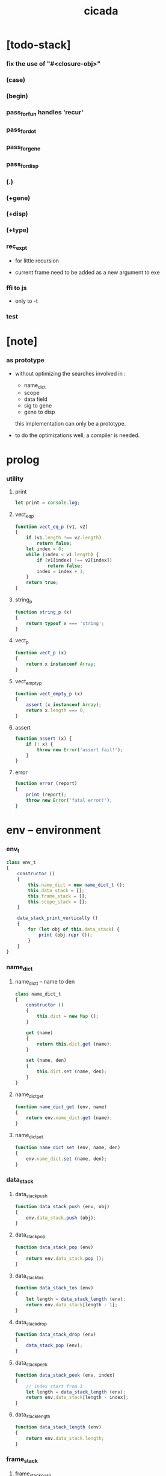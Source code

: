 #+property: tangle cicada.js
#+title: cicada

* [todo-stack]

*** fix the use of "#<closure-obj>"

*** (case)

*** (begin)

*** pass_for_fun handles 'recur'

*** pass_for_dot

*** pass_for_gene

*** pass_for_disp

*** (.)

*** (+gene)

*** (+disp)

*** (+type)

*** rec_exp_t

    - for little recursion

    - current frame need to be added as a new argument to exe

*** ffi to js

    - only to -t

*** test

* [note]

*** as prototype

    - without optimizing the searches
      involved in :
      - name_dict
      - scope
      - data field
      - sig to gene
      - gene to disp
      this implementation can only be a prototype.

    - to do the optimizations well,
      a compiler is needed.

* prolog

*** utility

***** print

      #+begin_src js
      let print = console.log;
      #+end_src

***** vect_eq_p

      #+begin_src js
      function vect_eq_p (v1, v2)
      {
          if (v1.length !== v2.length)
              return false;
          let index = 0;
          while (index < v1.length) {
              if (v1[index] !== v2[index])
                  return false;
              index = index + 1;
          }
          return true;
      }
      #+end_src

***** string_p

      #+begin_src js
      function string_p (x)
      {
          return typeof x === 'string';
      }
      #+end_src

***** vect_p

      #+begin_src js
      function vect_p (x)
      {
          return x instanceof Array;
      }
      #+end_src

***** vect_empty_p

      #+begin_src js
      function vect_empty_p (x)
      {
          assert (x instanceof Array);
          return x.length === 0;
      }
      #+end_src

***** assert

      #+begin_src js
      function assert (x) {
          if (! x) {
              throw new Error('assert fail!');
          }
      }
      #+end_src

***** error

      #+begin_src js
      function error (report)
      {
          print (report);
          throw new Error('fatal error!');
      }
      #+end_src

* env -- environment

*** env_t

    #+begin_src js
    class env_t
    {
        constructor ()
        {
            this.name_dict = new name_dict_t ();
            this.data_stack = [];
            this.frame_stack = [];
            this.scope_stack = [];
        }

        data_stack_print_vertically ()
        {
            for (let obj of this.data_stack) {
                print (obj.repr ());
            }
        }
    }
    #+end_src

*** name_dict

***** name_dict_t -- name to den

      #+begin_src js
      class name_dict_t
      {
          constructor ()
          {
              this.dict = new Map ();
          }

          get (name)
          {
              return this.dict.get (name);
          }

          set (name, den)
          {
              this.dict.set (name, den);
          }
      }
      #+end_src

***** name_dict_get

      #+begin_src js
      function name_dict_get (env, name)
      {
          return env.name_dict.get (name);
      }
      #+end_src

***** name_dict_set

      #+begin_src js
      function name_dict_set (env, name, den)
      {
          env.name_dict.set (name, den);
      }
      #+end_src

*** data_stack

***** data_stack_push

      #+begin_src js
      function data_stack_push (env, obj)
      {
          env.data_stack.push (obj);
      }
      #+end_src

***** data_stack_pop

      #+begin_src js
      function data_stack_pop (env)
      {
          return env.data_stack.pop ();
      }
      #+end_src

***** data_stack_tos

      #+begin_src js
      function data_stack_tos (env)
      {
          let length = data_stack_length (env);
          return env.data_stack[length - 1];
      }
      #+end_src

***** data_stack_drop

      #+begin_src js
      function data_stack_drop (env)
      {
          data_stack_pop (env);
      }
      #+end_src

***** data_stack_peek

      #+begin_src js
      function data_stack_peek (env, index)
      {
          // index start from 1
          let length = data_stack_length (env);
          return env.data_stack[length - index];
      }
      #+end_src

***** data_stack_length

      #+begin_src js
      function data_stack_length (env)
      {
          return env.data_stack.length;
      }
      #+end_src

*** frame_stack

***** frame_stack_push

      #+begin_src js
      function frame_stack_push (env, frame)
      {
          env.frame_stack.push (frame);
      }
      #+end_src

***** frame_stack_pop

      #+begin_src js
      function frame_stack_pop (env)
      {
          return env.frame_stack.pop ();
      }
      #+end_src

***** frame_stack_tos

      #+begin_src js
      function frame_stack_tos (env)
      {
          let length = frame_stack_length (env);
          return env.frame_stack[length - 1];
      }
      #+end_src

***** frame_stack_drop

      #+begin_src js
      function frame_stack_drop (env)
      {
          frame_stack_pop (env);
      }
      #+end_src

***** frame_stack_length

      #+begin_src js
      function frame_stack_length (env)
      {
          return env.frame_stack.length;
      }
      #+end_src

*** frame

***** scoping_frame_t

      #+begin_src js
      class scoping_frame_t
      {
          constructor (exp_vect)
          {
              this.exp_vect = exp_vect;
              this.length = exp_vect.length;
              this.index = 0;
          }
      }
      #+end_src

***** simple_frame_t

      #+begin_src js
      class simple_frame_t
      {
          constructor (exp_vect)
          {
              this.exp_vect = exp_vect;
              this.length = exp_vect.length;
              this.index = 0;
          }
      }
      #+end_src

***** frame_end_p

      #+begin_src js
      function frame_end_p (frame)
      {
          return frame.index === frame.length;
      }
      #+end_src

***** frame_next_exp

      #+begin_src js
      function frame_next_exp (frame)
      {
          let exp = frame.exp_vect[frame.index];
          frame.index = frame.index + 1;
          return exp;
      }
      #+end_src

*** scope_stack

***** scope_stack_push

      #+begin_src js
      function scope_stack_push (env, scope)
      {
          env.scope_stack.push (scope);
      }
      #+end_src

***** scope_stack_pop

      #+begin_src js
      function scope_stack_pop (env)
      {
          return env.scope_stack.pop ();
      }
      #+end_src

***** scope_stack_tos

      #+begin_src js
      function scope_stack_tos (env)
      {
          let length = scope_stack_length (env);
          return env.scope_stack[length - 1];
      }
      #+end_src

***** scope_stack_drop

      #+begin_src js
      function scope_stack_drop (env)
      {
          scope_stack_pop (env);
      }
      #+end_src

***** scope_stack_length

      #+begin_src js
      function scope_stack_length (env)
      {
          return env.scope_stack.length;
      }
      #+end_src

*** scope

***** scope_t

      #+begin_src js
      class scope_t
      {
          constructor ()
          {
              this.dict = new Map ();
          }

          get (name)
          {
              return this.dict.get (name);
          }

          set (name, obj)
          {
              this.dict.set (name, obj);
          }

          clone ()
          {
              let scope = new scope_t ();
              for (let [name, obj] of this.dict) {
                  scope.set (name, obj);
              }
              return scope;
          }
      }
      #+end_src

* run -- run programs

*** run_one_step

    #+begin_src js
    function run_one_step (env)
    {
        let frame = frame_stack_tos (env);
        if (frame_end_p (frame)) {
            frame_stack_drop (env);
            if (frame instanceof scoping_frame_t)
                scope_stack_drop (env);
            return;
        }
        let scope = scope_stack_tos (env);
        let exp = frame_next_exp (frame);
        if (frame_end_p (frame)) {
            // proper tail call
            frame_stack_drop (env);
            if (frame instanceof scoping_frame_t)
                scope_stack_drop (env);
        }
        // {
        //     print ("- run_one_step");
        //     print ("  exp :", exp);
        //     print ("  scope :", scope);
        //     print ("  env :", env);
        //     print ("");
        // }
        exp.exe (env, scope);
    }
    #+end_src

*** run_with_base

    #+begin_src js
    function run_with_base (env, base)
    {
        while (frame_stack_length (env) > base)
            run_one_step (env);
    }
    #+end_src

*** exp_vect_run

    #+begin_src js
    function exp_vect_run (env, exp_vect)
    {
        let base = frame_stack_length (env);
        let frame = new simple_frame_t (exp_vect);
        frame_stack_push (env, frame);
        run_with_base (env, base);
    }
    #+end_src

* apply -- apply closure to the data_stack

*** closure_obj_apply

    #+begin_src js
    function closure_obj_apply (env, closure_obj)
    {
        data_stack_push (env, closure_obj);
        let exp_vect = [new apply_exp_t ()];
        exp_vect_run (env, exp_vect);
    }
    #+end_src

*** closure_obj_to_obj_vect

    #+begin_src js
    function closure_obj_to_obj_vect (env, closure_obj)
    {
        let mark = data_stack_length (env);
        closure_obj_apply (env, closure_obj);
        let length = data_stack_length (env);
        let obj_vect = [];
        while (length > mark) {
           let obj = data_stack_pop (env);
           obj_vect.unshift (obj);
           length = length - 1;
        }
        return obj_vect;

    }
    #+end_src

*** closure_obj_to_obj

    #+begin_src js
    function closure_obj_to_obj (env, closure_obj)
    {
        let obj_vect = closure_obj_to_obj_vect (env, closure_obj);
        assert (obj_vect.length === 1);
        return obj_vect[0];
    }
    #+end_src

* exp -- expression

*** call_exp_t

    #+begin_src js
    class call_exp_t
    {
        constructor (name)
        {
            this.name = name;
        }

        exe (env, scope)
        {
            let obj = scope.get (this.name);
            // {
            //     print ("- call_exp");
            //     print (this.name);
            //     print (scope);
            //     print (env);
            //     print ("");
            // }
            if (obj)
                obj.apply (env);
            else {
                let den = name_dict_get (env, this.name);
                den.den_exe (env);
            }
        }
    }
    #+end_src

*** let_exp_t

    #+begin_src js
    class let_exp_t
    {
        constructor (name_vect)
        {
            this.name_vect = name_vect;
        }

        exe (env, scope)
        {
            let name_vect = this.name_vect.slice ();
            while (name_vect.length > 0) {
                let name = name_vect.pop ();
                let obj = data_stack_pop (env);
                scope.set (name, obj);
            }
        }
    }
    #+end_src

*** closure_exp_t

    #+begin_src js
    class closure_exp_t
    {
        constructor (exp_vect)
        {
            this.exp_vect = exp_vect;
        }

        exe (env, scope)
        {
            let closure_obj =
                new closure_obj_t (
                    this.exp_vect,
                    scope.clone ());
            data_stack_push (env, closure_obj);
        }
    }
    #+end_src

*** apply_exp_t

    #+begin_src js
    class apply_exp_t
    {
        constructor () { }

        exe (env, scope)
        {
            let closure_obj = data_stack_pop (env);
            let frame = new scoping_frame_t (closure_obj.exp_vect);
            frame_stack_push (env, frame);
            scope_stack_push (env, closure_obj.scope);
        }
    }
    #+end_src

*** case_exp_t

    #+begin_src js
    class case_exp_t
    {
        constructor (arg_exp_vect, case_clause_dict)
        {
            this.arg_exp_vect = arg_exp_vect;
            this.case_clause_dict = case_clause_dict;
        }

        exe (env, scope)
        {
            let closure_obj =
                new closure_obj_t (
                    this.arg_exp_vect,
                    scope.clone ());
            let obj = closure_obj_to_obj (env, closure_obj);
            assert (obj instanceof data_obj_t);
            let exp_vect = this.case_clause_dict.get (obj.type_name);
            if (exp_vect) {
                let closure_obj =
                    new closure_obj_t (
                        exp_vect,
                        scope.clone ());
                closure_obj_apply (env, closure_obj);
            }
            else {
                let exp_vect = this.case_clause_dict.get ("else");
                if (exp_vect) {
                    let closure_obj =
                        new closure_obj_t (
                            exp_vect,
                            scope.clone ());
                    closure_obj_apply (env, closure_obj);
                }
                else {
                    print ("- case mismatch!");
                    error ();
                }
            }
        }
    }
    #+end_src

*** case_clause_dict_t -- type_name to exp_vect

    #+begin_src js
    class case_clause_dict_t
    {
        constructor ()
        {
            this.dict = new Map ();
        }

        get (type_name)
        {
            return this.dict.get (type_name);
        }

        set (type_name, exp_vect)
        {
            this.dict.set (type_name, exp_vect);
        }
    }
    #+end_src

*** construct_exp_t

    #+begin_src js
    class construct_exp_t
    {
        constructor (type_name)
        {
            this.type_name = type_name;
        }

        exe (env, scope)
        {
            let type_name = this.type_name;
            let type_den = name_dict_get (env, type_name);
            assert (type_den instanceof type_den_t);
            let field_dict = new field_dict_t ();
            for (let field_name of type_den.reversed_field_name_vect) {
                let obj = data_stack_pop (env);
                field_dict.set (field_name, obj)
            }
            let data_obj = new data_obj_t (type_name, field_dict);
            data_stack_push (env, data_obj);
        }
    }
    #+end_src

*** field_dict_t -- field_name to obj

    #+begin_src js
    class field_dict_t
    {
        constructor ()
        {
            this.dict = new Map ();
        }

        get (field_name)
        {
            return this.dict.get (field_name);
        }

        set (field_name, obj)
        {
            this.dict.set (field_name, obj);
        }
    }
    #+end_src

*** field_exp_t

    #+begin_src js
    class field_exp_t
    {
        constructor (field_name)
        {
            this.field_name = field_name;
        }

        exe (env, scope)
        {
            let data_obj = data_stack_pop (env);
            assert (data_obj instanceof data_obj_t);
            let obj = data_obj.field_dict.get (this.field_name);
            assert (obj);
            obj.apply (env);
        }
    }
    #+end_src

*** dot_exp_t

    #+begin_src js
    class dot_exp_t
    {
        constructor (reversed_field_name_vect,
                     dot_clause_map)
        {
            this.reversed_field_name_vect
                = reversed_field_name_vect;
            this.dot_clause_map
                = dot_clause_map;
        }

        exe (env, scope)
        {
            let field_dict = new field_dict_t ();
            for (let field_name of this.reversed_field_name_vect) {
                let obj = data_stack_pop (env);
                field_dict.set (field_name, obj)
            }
            for (let [field_name, exp_vect] of this.dot_clause_map) {
                let closure_obj =
                    new closure_obj_t (
                        exp_vect,
                        scope.clone ());
                let obj = closure_obj_to_obj (env, closure_obj);
                field_dict.set (field_name, obj)
            }
            let dot_obj = new dot_obj_t (field_dict);
            data_stack_push (env, dot_obj);
        }
    }
    #+end_src

*** create_exp_t

    #+begin_src js
    class create_exp_t
    {
        constructor (type_name)
        {
            this.type_name = type_name;
        }

        exe (env, scope)
        {
            let dot_obj = data_stack_pop (env);
            assert (dot_obj instanceof dot_obj_t);
            let data_obj
                = new data_obj_t (
                    this.type_name,
                    dot_obj.field_dict);
            data_stack_push (env, data_obj);
        }
    }
    #+end_src

*** clone_exp_t

    #+begin_src js
    class clone_exp_t
    {
        constructor () { }

        exe (env, scope)
        {
            let data_obj = data_stack_pop (env);
            assert (data_obj instanceof data_obj_t);
            let dot_obj = data_stack_pop (env);
            assert (dot_obj instanceof dot_obj_t);
            let new_field_dict = new field_dict_t ();
            for (let [field_name, obj] of data_obj.field_dict) {
                new_field_dict.set (field_name, obj);
            }
            for (let [field_name, obj] of dot_obj.field_dict) {
                new_field_dict.set (field_name, obj);
            }
            let new_data_obj =
                new data_obj_t (
                    data_obj.type_name,
                    new_field_dict);
            data_stack_push (env, new_data_obj);
        }
    }
    #+end_src

* obj -- object

*** data_obj_t

    #+begin_src js
    class data_obj_t
    {
        constructor (type_name, field_dict)
        {
            this.type_name = type_name;
            this.field_dict = field_dict;
        }

        apply (env)
        {
            data_stack_push (env, this);
        }

        repr ()
        {
            let string = "";
            for (let obj of this.field_dict.dict.values()) {
                string = string.concat (obj.repr ());
                string = string.concat (" ");
            }
            if (this.field_dict.dict.size > 1) {
                if (this.field_dict.dict.size !== 0) {
                    string = string.concat ("(. ");
                    for (let key of this.field_dict.dict.keys()) {
                        string = string.concat (key);
                        string = string.concat (" ");
                    }
                    string = string.concat (") ");
                    let type_name = this.type_name;
                    let cr = type_name.slice (0, type_name.length -2);
                    cr = cr.concat ("-cr");
                    string = string.concat (cr);
                    return string;
                }
            }
            else {
                let type_name = this.type_name;
                let c = type_name.slice (0, type_name.length -2);
                c = c.concat ("-c");
                string = string.concat (c);
                return string;
            }
        }
    }
    #+end_src

*** closure_obj_t

    #+begin_src js
    class closure_obj_t
    {
        constructor (exp_vect, scope)
        {
            this.type_name = "$arrow-t";
            this.exp_vect = exp_vect;
            this.scope = scope;
        }

        apply (env)
        {
            let frame = new scoping_frame_t (this.exp_vect);
            frame_stack_push (env, frame);
            scope_stack_push (env, this.scope);
        }

        repr ()
        {
            return "#<closure-obj>";
        }
    }
    #+end_src

*** dot_obj_t

    #+begin_src js
    class dot_obj_t
    {
        constructor (field_dict)
        {
            this.field_dict = field_dict;
        }

        apply (env)
        {
            data_stack_push (env, this);
        }

        repr ()
        {
            return "#<dot-obj>";
        }
    }
    #+end_src

* den -- denotation

*** union_den_t

    #+begin_src js
    class union_den_t
    {
        constructor (union_vect)
        {
            this.union_vect = union_vect;
        }

        den_exe (env)
        {
            error ();
        }
    }
    #+end_src

*** type_den_t

    #+begin_src js
    class type_den_t
    {
        constructor (reversed_field_name_vect)
        {
            this.reversed_field_name_vect
                = reversed_field_name_vect;
        }

        den_exe (env)
        {
            error ();
        }
    }
    #+end_src

*** fun_den_t

    #+begin_src js
    class fun_den_t
    {
        constructor (exp_vect)
        {
            this.exp_vect = exp_vect;
        }

        den_exe (env)
        {
            let frame = new scoping_frame_t (this.exp_vect);
            let scope = new scope_t ();
            frame_stack_push (env, frame);
            scope_stack_push (env, scope);
        }
    }
    #+end_src

*** sig_den_t

    #+begin_src js
    class sig_den_t
    {
        constructor (input_arity, output_arity)
        {
            this.input_arity = input_arity;
            this.output_arity = output_arity;
            this.gene_dict = new gene_dict_t ();
        }

        den_exe (env)
        {
            let type_name_vect = [];
            let counter = 0;
            while (counter < this.input_arity) {
                let obj = data_stack_peek (env, counter);
                type_name_vect.unshift (obj.type_name);
                counter = counter + 1;
            }
            let gene_den = this.gene_dict.get (type_name_vect);
            assert (gene_den);
            gene_den.gene_den_exe (env, type_name_vect);
        }
    }
    #+end_src

*** gene_dict_t -- type_name_vect to gene_den

    #+begin_src js
    class gene_dict_t
    {
        constructor ()
        {
            this.dict = new Map ();
        }

        get (type_name_vect)
        {
            for (let [key, value] of this.dict) {
                if (type_name_vect_lteq_p
                    (env, type_name_vect, key))
                    return value;
            }
            return undefined;
        }

        set (type_name_vect, gene_den)
        {
            for (let key of this.dict.keys ()) {
                if (vect_eq_p (key, type_name_vect)) {
                    this.dict.set (key, gene_den);
                    return;
                }
            }
            this.dict.set (type_name_vect, gene_den)
        }
    }
    #+end_src

*** type_name_vect_lteq_p

    #+begin_src js
    function type_name_vect_lteq_p (env, v1, v2)
    {
        for (let [t1, t2] of [v1, v2]) {
            if (type_name_lteq_p (env, t1, t2))
                return false;
        }
        return true;
    }
    #+end_src

*** type_name_lteq_p

    #+begin_src js
    function type_name_lteq_p (env, t1, t2)
    {
        if (t1 === t2)
            return true;
        let union_den = name_dict_get (env, t2);
        if (! union_den instanceof union_den_t)
            return false;
        if (t1 in union_den.union_vect)
            return true;
        else
            return false;
    }
    #+end_src

*** gene_den_t

    #+begin_src js
    class gene_den_t
    {
        constructor (default_fun_den)
        {
            this.default_fun_den = default_fun_den;
            this.disp_dict = new disp_dict_t ();
        }

        gene_den_exe (env, type_name_vect)
        {
            let fun_den = this.disp_dict.get (type_name_vect);
            if (fun_den)
                fun_den.den_exe (env);
            else
                this.default_fun_den.den_exe (env);
        }
    }
    #+end_src

*** disp_dict_t -- type_name_vect to fun_den

    #+begin_src js
    class disp_dict_t
    {
        constructor ()
        {
            this.dict = new Map ();
        }

        get (type_name_vect)
        {
            for (let [key, value] of this.dict) {
                if (vect_equal_p (type_name_vect, key))
                    return value;
            }
            return undefined;
        }

        set (type_name_vect, fun_den)
        {
            for (let key of this.dict.keys ()) {
                if (vect_equal_p (key, type_name_vect)) {
                    this.dict.set (key, fun_den);
                    return;
                }
            }
            this.dict.set (type_name_vect, fun_den)
        }
    }
    #+end_src

* scan -- lexer for sexp

*** code_scan -- string to string_vect

    - ";" as line comment
    - "name.filed" as "name .filed"

    #+begin_src js
    function code_scan (string)
    {
        let string_vect = [];
        let i = 0;
        let length = string.length;
        while (i < length) {
            let char = string[i];
            if (space_p (char))
                i = i + 1;
            else if (char === ';') {
                let end = string.indexOf ('\n', i+1);
                if (end === -1)
                    break;
                else
                    i = end + 1;
            }
            else if (delimiter_p (char)) {
                string_vect.push (char);
                i = i + 1;
            }
            else if (char === '"') {
                let end = string.indexOf ('"', i+1);
                if (end === -1) {
                    print ("- code_scan fail")
                    print ("  doublequote mismatch")
                    print ("  string : {}".format(string))
                    error ()
                }
                string_vect.push (string.slice (i, end + 1));
                i = end + 1;
            }
            else {
                let end = find_end (string, i+1);
                string_vect.push (string.slice (i, end + 1));
                i = end + 1;
            }
        }
        return string_vect;
    }
    #+end_src

*** space_p

    #+begin_src js
    function space_p (char)
    {
        return (char == ' ' ||
                char == '\n' ||
                char == '\t');
    }
    #+end_src

*** delimiter_p

    #+begin_src js
    function delimiter_p (char)
    {
        return (char == '(' ||
                char == ')' ||
                char == '[' ||
                char == ']' ||
                char == '{' ||
                char == '}' ||
                char == ',' ||
                char == ';' ||
                char == '`' ||
                char == "'");
    }
    #+end_src

*** find_end

    #+begin_src js
    function find_end (string, begin)
    {
        let length = string.length;
        let i = begin;
        while (true) {
            if (i === length)
                return i - 1;
            let char = string[i];
            if (space_p (char) ||
                delimiter_p (char) ||
                (char === '.') ||
                (char === '"'))
                return i - 1;
            else
                i = i + 1;
        }
    }
    #+end_src

* sexp -- string expression

*** null_p

    #+begin_src js
    function null_p (x)
    {
        return x === null;
    }
    #+end_src

*** cons_t

    #+begin_src js
    class cons_t
    {
        constructor (car, cdr)
        {
            this.car = car;
            this.cdr = cdr;
        }
    }
    #+end_src

*** cons

    #+begin_src js
    function cons (car, cdr)
    {
        assert (list_p (cdr));
        return new cons_t (car, cdr);
    }
    #+end_src

*** cons_p

    #+begin_src js
    function cons_p (x)
    {
        return x instanceof cons_t;
    }
    #+end_src

*** list_p

    #+begin_src js
    function list_p (x)
    {
        return (null_p (x) || cons_p (x));
    }
    #+end_src

*** [note] syntax sugar

    - [...] -> (begin ...)
    - {...} -> (closure ...)
    - ' ... -> (quote ...)
    - ` ... -> (partquote ...)

*** parse_sexp_vect -- string_vect to sexp_vect

    - sexp := null | cons(sexp, sexp_list) | string

    #+begin_src js
    function parse_sexp_vect (string_vect)
    {
        let length = string_vect.length;
        let i = 0;
        let sexp_vect = [];
        while (i < length) {
            let v = parse_sexp (string_vect, i);
            let s = v[0];
            i = v[1];
            sexp_vect.push (s);
        }
        return sexp_vect;
    }
    #+end_src

*** parse_sexp

    #+begin_src js
    function parse_sexp (string_vect, i)
    {
        let string = string_vect[i];
        if (string === '(')
            return parse_sexp_cons_until_ket (string_vect, i+1, ')');
        else if (string === '[') {
            let v = parse_sexp_cons_until_ket (string_vect, i+1, ']');
            let sc = v[0];
            let i1 = v[1];
            return [cons ('begin', sc), i1];
        }
        else if (string === '{') {
            let v = parse_sexp_cons_until_ket (string_vect, i+1, '}');
            let sc = v[0];
            let i1 = v[1];
            return [cons ('closure', sc), i1];
        }
        else if (string === "'") {
            let v = parse_sexp (string_vect, i+1);
            let s = v[0];
            let i1 = v[1];
            let sc = cons (s, null);
            return [cons ('quote', cs), i1];
        }
        else if (string === "`") {
            let v = parse_sexp (string_vect, i+1);
            let s = v[0];
            let i1 = v[1];
            let sc = cons (s, null);
            return [cons ('partquote', cs), i1];
        }
        else
            return [string, i+1];
    }
    #+end_src

*** parse_sexp_cons_until_ket

    #+begin_src js
    function parse_sexp_cons_until_ket (string_vect, i, ket)
    {
        let string = string_vect[i];
        if (string == ket)
            return [null, i+1];
        else {
            let v = parse_sexp (string_vect, i);
            let s = v[0];
            let i1 = v[1];
            let v2 =
                parse_sexp_cons_until_ket (string_vect, i1, ket);
            let sc = v2[0];
            let i2 = v2[1];
            return [cons (s, sc), i2];
        }
    }
    #+end_src

*** sexp_repr

    #+begin_src js
    function sexp_repr (sexp)
    {
        if (null_p (sexp))
            return "null";
        else if (cons_p (sexp))
            return "(" +  sexp_list_repr (sexp) +  ")";
        else
            return sexp;
    }
    #+end_src

*** sexp_list_repr

    #+begin_src js
    function sexp_list_repr (sexp_cons)
    {
        if (null_p (sexp_cons.cdr))
            return sexp_repr (sexp_cons.car);
        else {
            let car_repr = sexp_repr (sexp_cons.car);
            let cdr_repr = sexp_list_repr (sexp_cons.cdr);
            return car_repr + " " + cdr_repr;
        }
    }
    #+end_src

*** list_to_vect

    #+begin_src js
    function list_to_vect (list)
    {
        if (null_p (list))
            return [];
        else {
            let e = list.car;
            let vect = [e];
            let rest = list.cdr;
            return vect.concat (list_to_vect (rest));
        }
    }
    #+end_src

*** vect_to_list

    #+begin_src js
    function vect_to_list (vect)
    {
        if (vect.length === 0)
            return null;
        else
            return cons (vect[0], vect_to_list (vect.slice (1)));
    }
    #+end_src

* eval -- evaluate

*** code_eval

    #+begin_src js
    function code_eval (env, code)
    {
        let string_vect = code_scan (code);
        let sexp_vect = parse_sexp_vect (string_vect);
        sexp_vect_eval (env, sexp_vect);
    }
    #+end_src

*** sexp_vect_eval

    #+begin_src js
    function sexp_vect_eval (env, sexp_vect)
    {
        for (let sexp of sexp_vect) {
            sexp_eval (env, sexp);
        }
    }
    #+end_src

*** sexp_eval

    #+begin_src js
    function sexp_eval (env, sexp)
    {
        assert (cons_p (sexp));
        sexp = apply_all_passes (sexp);
        let keyword = sexp.car;
        let sexp_list = sexp.cdr;
        top_keyword_apply (env, keyword, sexp_list);
    }
    #+end_src

* pass -- normalize syntax in sexp

*** pass_vect -- the order of pass_fn matters

    #+begin_src js
    let pass_vect = [];
    #+end_src

*** new_pass

    #+begin_src js
    function new_pass (pass_fn)
    {
        pass_vect.push (pass_fn);
    }
    #+end_src

*** apply_all_passes

    #+begin_src js
    function apply_all_passes (sexp)
    {
        for (let pass_fn of pass_vect) {
            assert (pass_fn instanceof Function);
            sexp = pass_fn (sexp);
        }
        return sexp;
    }
    #+end_src

*** passes

***** pass_for_fun

      #+begin_src js
      function pass_for_fun (sexp)
      {
          if (cons_p (sexp) &&
              (sexp.car === "+fun")) {
              let name = sexp.cdr.car;
              let arrow_sexp = sexp.cdr.cdr.cdr.car;
              let old_body = sexp.cdr.cdr.cdr.cdr;
              let let_sexp = arrow_sexp_to_let_sexp (arrow_sexp);
              let new_body = cons (let_sexp, old_body);
              return cons ("+fun", cons (name, new_body));
          }
          else
              return sexp;
      }

      new_pass (pass_for_fun);
      #+end_src

***** arrow_sexp_to_let_sexp

      #+begin_src js
      function arrow_sexp_to_let_sexp (arrow_sexp)
      {
          // (-> ... -- ...) => (let ...)
          let sexp_list = arrow_sexp.cdr;
          let sexp_vect = list_to_vect (sexp_list);
          let new_sexp_vect = [];
          let index = 0;
          while (index < sexp_vect.length) {
              let sexp = sexp_vect[index];
              let next = sexp_vect[index +1];
              if (sexp === "--")
                  break;
              else if (next === ":") {
                  new_sexp_vect.push (sexp);
                  index = index + 2;
              }
              else {
                  index = index + 1;
              }
          }
          let new_sexp_list = vect_to_list (new_sexp_vect);
          return cons ("let", new_sexp_list);
      }
      #+end_src

***** pass_for_field

      - .field -> (field .field)

      #+begin_src js
      function pass_for_field (sexp)
      {
          if (string_p (sexp)) {
              if (sexp.length <= 1)
                  return sexp;
              let pre_fix =
                  sexp.slice (0, 1);
              if (pre_fix === ".") {
                  sexp = cons (sexp, null);
                  sexp = cons ("field", sexp);
                  return sexp;
              }
              else
                  return sexp;
          }
          else if (null_p (sexp)) {
              return null;
          }
          else {
              return cons (pass_for_field (sexp.car),
                           pass_for_field (sexp.cdr));
          }
      }

      new_pass (pass_for_field);
      #+end_src

***** pass_for_construct

      - cons_c -> (construct cons_t)

      #+begin_src js
      function pass_for_construct (sexp)
      {
          if (string_p (sexp)) {
              if (sexp.length <= 2)
                  return sexp;
              let post_fix =
                  sexp.slice (sexp.length -2,
                              sexp.length);
              if (post_fix === "-c") {
                  sexp = sexp.slice (0, sexp.length -2);
                  sexp = sexp.concat ("-t");
                  sexp = cons (sexp, null);
                  sexp = cons ("construct", sexp);
                  return sexp;
              }
              else
                  return sexp;
          }
          else if (null_p (sexp)) {
              return null;
          }
          else {
              return cons (pass_for_construct (sexp.car),
                           pass_for_construct (sexp.cdr));
          }
      }

      new_pass (pass_for_construct);
      #+end_src

***** pass_for_create

      - cons_cr -> (create cons_t)

      #+begin_src js
      function pass_for_create (sexp)
      {
          if (string_p (sexp)) {
              if (sexp.length <= 3)
                  return sexp;
              let post_fix =
                  sexp.slice (sexp.length -3,
                              sexp.length);
              if (post_fix === "-cr") {
                  sexp = sexp.slice (0, sexp.length -3);
                  sexp = sexp.concat ("-t");
                  sexp = cons (sexp, null);
                  sexp = cons ("create", sexp);
                  return sexp;
              }
              else
                  return sexp;
          }
          else if (null_p (sexp)) {
              return null;
          }
          else {
              return cons (pass_for_create (sexp.car),
                           pass_for_create (sexp.cdr));
          }
      }

      new_pass (pass_for_create);
      #+end_src

***** >< pass_for_dot

* compile -- to exp_vect

*** sexp_list_compile

    #+begin_src js
    function sexp_list_compile (sexp_list)
    {
        let sexp_vect = list_to_vect (sexp_list);
        let exp_vect = [];
        for (let sexp of sexp_vect) {
            exp_vect = exp_vect.concat (sexp_compile (sexp));
        }
        return exp_vect;
    }
    #+end_src

*** sexp_compile

    #+begin_src js
    function sexp_compile (sexp)
    {
        if (string_p (sexp)) {
            if (sexp === "apply")
                return [new apply_exp_t ()];
            else if (sexp === "clone")
                return [new clone_exp_t ()];
            else if (sexp === ",")
                return [];
            // ><><><
            // drop dup over tuck swap
            else {
                let name = sexp;
                let call_exp = new call_exp_t (name);
                return [call_exp];
            }
        }
        else {
            if (! cons_p (sexp)) {
                print (sexp);
                error ("- sexp_compile 1");
            }
            let keyword = sexp.car;
            let rest_list = sexp.cdr;
            let new_exp_vect =
                keyword_apply (keyword, rest_list);
            if (! (vect_p (new_exp_vect))) {
                error ("- sexp_compile 2");
            }
            return new_exp_vect;
        }
    }
    #+end_src

* top -- top level keywords

*** keyword_dict -- keyword to keyword_fn

    #+begin_src js
    let keyword_dict = new Map ();
    #+end_src

*** new_keyword

    #+begin_src js
    function new_keyword (keyword, keyword_fn)
    {
        keyword_dict.set (keyword, keyword_fn);
    }
    #+end_src

*** top_keyword_apply

    #+begin_src js
    function top_keyword_apply (env, keyword, sexp_list)
    {
        let top_keyword_fn = keyword_dict.get (keyword);
        assert (top_keyword_fn instanceof Function);
        top_keyword_fn (env, sexp_list);
    }
    #+end_src

*** keyword_apply

    #+begin_src js
    function keyword_apply (keyword, sexp_list)
    {
        let keyword_fn = keyword_dict.get (keyword);
        assert (keyword_fn instanceof Function);
        return keyword_fn (sexp_list);
    }
    #+end_src

*** (+union)

    #+begin_src js
    new_keyword (
        "+union",
        function (env, sexp_list)
        {
            let name = sexp_list.car;
            let rest_list = sexp_list.cdr;
            let union_vect = [];
            let rest_vect = list_to_vect (rest_list);
            for (let type_name of rest_vect) {
                union_vect.push (type_name);
            }
            let union_den = new union_den_t (union_vect);
            name_dict_set (env, name, union_den);
        }
    );
    #+end_src

*** (+data)

    #+begin_src js
    new_keyword (
        "+data",
        function (env, sexp_list)
        {
            let name = sexp_list.car;
            let rest_list = sexp_list.cdr;
            let rest_vect = list_to_vect (rest_list);
            let reversed_field_name_vect = [];
            for (let sexp of rest_vect) {
                if (cons_p (sexp)) {
                    if (sexp.car === "field")
                        reversed_field_name_vect
                        .unshift (sexp.cdr.car);
                }
            }
            let type_den =
                new type_den_t (reversed_field_name_vect);
            name_dict_set (env, name, type_den);
        }
    );
    #+end_src

*** (+fun)

    #+begin_src js
    new_keyword (
        "+fun",
        function (env, sexp_list)
        {
            let name = sexp_list.car;
            let rest_list = sexp_list.cdr;
            let exp_vect = sexp_list_compile (rest_list);
            let fun_den = new fun_den_t (exp_vect);
            name_dict_set (env, name, fun_den);
        }
    );
    #+end_src

*** >< (+gene)

    #+begin_src js
    new_keyword (
        "+gene",
        function (env, sexp_list)
        {
            let name = sexp_list.car;
            let rest_list = sexp_list.cdr;
            let exp_vect = sexp_list_compile (rest_list);
            let fun_den = new fun_den_t (exp_vect);
            name_dict_set (env, name, fun_den);
        }
    );
    #+end_src

*** >< (+disp)

    #+begin_src js
    new_keyword (
        "+disp",
        function (env, sexp_list)
        {
            let name = sexp_list.car;
            let rest_list = sexp_list.cdr;
            let exp_vect = sexp_list_compile (rest_list);
            let fun_den = new fun_den_t (exp_vect);
            name_dict_set (env, name, fun_den);
        }
    );
    #+end_src

*** (main)

    #+begin_src js
    new_keyword (
        "main",
        function (env, sexp_list)
        {
            let exp_vect = sexp_list_compile (sexp_list);
            exp_vect_run (env, exp_vect);
        }
    );
    #+end_src

* keyword -- sexp_list to exp_vect

*** (let)

    #+begin_src js
    new_keyword (
        "let",
        function (sexp_list)
        {
            let sexp_vect = list_to_vect (sexp_list);
            return [new let_exp_t (sexp_vect)];
        }
    );
    #+end_src

*** (closure)

    #+begin_src js
    new_keyword (
        "closure",
        function (sexp_list)
        {
            let sexp_vect = list_to_vect (sexp_list);
            return [new closure_exp_t (sexp_vect)];
        }
    )
    #+end_src

*** (case)

    #+begin_src js
    new_keyword (
        "case",
        function (sexp_list)
        {
            let case_clause_dict = new case_clause_dict_t ();
            let arg_exp_vect = sexp_compile (sexp_list.car);
            let rest_vect = list_to_vect (sexp_list.cdr);
            for (let sexp of rest_vect) {
                let case_name = sexp.car;
                let exp_vect = sexp_list_compile (sexp.cdr)
                case_clause_dict.set (case_name, exp_vect);
            }
            return [new case_exp_t (arg_exp_vect, case_clause_dict)];
        }
    );
    #+end_src

*** (field)

    #+begin_src js
    new_keyword (
        "field",
        function (sexp_list)
        {
            return [new field_exp_t (sexp_list.car)];
        }
    );
    #+end_src

*** >< (.)

    #+begin_src js
    new_keyword (
        ".",
        function (sexp_list)
        {

        }
    );
    #+end_src

*** (construct)

    #+begin_src js
    new_keyword (
        "construct",
        function (sexp_list)
        {
            return [new construct_exp_t (sexp_list.car)];
        }
    );
    #+end_src

*** (create)

    #+begin_src js
    new_keyword (
        "create",
        function (sexp_list)
        {
            return [new create_exp_t (sexp_list.car)];
        }
    );
    #+end_src

* >< prim -- ffi to js

* test

*** test_env

    #+begin_src js
    function test_env ()
    {
        let env = new env_t ();

        let fun_den = new fun_den_t (
            [
                new let_exp_t (["x"]),
                new call_exp_t ("x"),
                new call_exp_t ("x"),
            ]
        );

        data_stack_push (env, new data_obj_t ("nat", "><><><"));
        scope_stack_push (env, new scope_t ());
        name_dict_set (env, "dup", fun_den);
        exp_vect_run (env, [
            new call_exp_t ("dup"),
        ]);
        print (env);
    }

    // test_env ();
    #+end_src

*** test_code_scan

    #+begin_src js
    function test_code_scan ()
    {
        let code = "                                    \
        (+fun ref                                       \
          : (-> l : [:t list-u], index : nat-u -- :t)   \
          (case index                                   \
            (zero-t l.car)                              \
            (succ-t l.cdr index.prev recur)))           \
        ";
        let string_vect = code_scan (code + code);
        print (code);
        print (string_vect);
    }

    // test_code_scan ();
    #+end_src

*** test_parse_sexp_vect

    #+begin_src js
    function test_parse_sexp_vect ()
    {
        let code = "                                    \
        (+fun ref                                       \
          : (-> l : [:t list-u], index : nat-u -- :t)   \
          (case index                                   \
            (zero-t l.car)                              \
            (succ-t l.cdr index.prev recur)))           \
        ";
        let string_vect = code_scan (code + code);
        let sexp_vect = parse_sexp_vect (string_vect);
        for (let sexp of sexp_vect) {
            print (sexp_repr (sexp));
            print (list_to_vect (sexp));
        }
    }

    // test_parse_sexp_vect ();
    #+end_src

* epilog

*** eval_code

    #+begin_src js
    function eval_code (code)
    {
        assert (string_p (code));
        let env = new env_t ();
        let top_level_scope = new scope_t ();
        scope_stack_push (env, top_level_scope);
        code_eval (env, code);
        return env;
    }
    #+end_src

*** exports

    #+begin_src js
    module.exports.eval_code = eval_code;
    #+end_src
